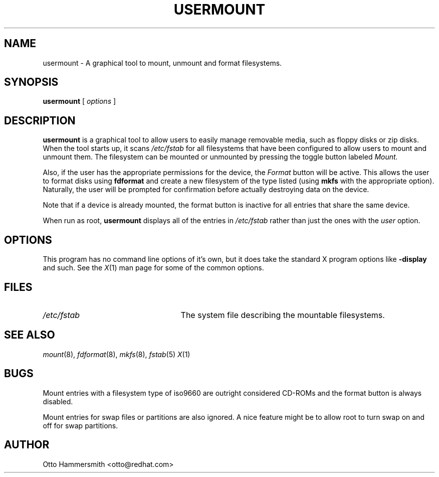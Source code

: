 .\" Copyright (C) 1997 Red Hat Software, Inc.
.\"
.\" This is free software; you can redistribute it and/or modify it
.\" under the terms of the GNU General Public License as published by
.\" the Free Software Foundation; either version 2 of the License, or
.\" (at your option) any later version.
.\"
.\" This program is distributed in the hope that it will be useful, but
.\" WITHOUT ANY WARRANTY; without even the implied warranty of
.\" MERCHANTABILITY or FITNESS FOR A PARTICULAR PURPOSE.  See the GNU
.\" General Public License for more details.
.\"
.\" You should have received a copy of the GNU General Public License
.\" along with this program; if not, write to the Free Software
.\" Foundation, Inc., 675 Mass Ave, Cambridge, MA 02139, USA.
.\"
.TH USERMOUNT 1 "3 October 1997" "Red Hat Software"
.SH NAME
usermount \- A graphical tool to mount, unmount and format filesystems.
.SH SYNOPSIS
.B usermount
[
.I options
]
.SH DESCRIPTION
.B usermount
is a graphical tool to allow users to easily manage removable media,
such as floppy disks or zip disks.  When the tool starts up, it scans
.I /etc/fstab
for all filesystems that have been configured to allow users to mount
and unmount them.  The filesystem can be mounted or unmounted by
pressing the toggle button labeled
.I Mount.
.PP
Also, if the user has the appropriate permissions for the device, the 
.I Format
button will be active.  This allows the user to format disks using
.B fdformat
and create a new filesystem of the type listed (using
.B mkfs
with the appropriate option).  Naturally, the user will be prompted for
confirmation before actually destroying data on the device.
.PP
Note that if a device is already mounted, the format button is
inactive for all entries that share the same device.
.PP
When run as root, 
.B usermount
displays all of the entries in 
.I /etc/fstab
rather than just the ones with the 
.I user
option.
.SH OPTIONS
This program has no command line options of it's own, but it does take
the standard X program options like
.B -display
and such.  See the 
.IR X (1)
man page for some of the common options.
.SH FILES
.TP 25
.I /etc/fstab
The system file describing the mountable filesystems.
.SH "SEE ALSO"
.IR mount (8), 
.IR fdformat (8), 
.IR mkfs (8),
.IR fstab (5)
.IR X (1)
.SH BUGS
Mount entries with a filesystem type of iso9660 are outright
considered CD-ROMs and the format button is always disabled.  
.PP
Mount entries for swap files or partitions are also ignored.  A nice
feature might be to allow root to turn swap on and off for swap
partitions.
.SH AUTHOR
Otto Hammersmith <otto@redhat.com>
